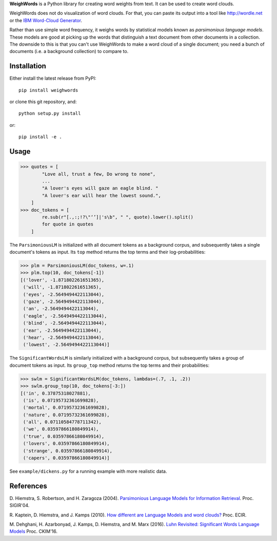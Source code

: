 **WeighWords** is a Python library for creating word weights from text. It can
be used to create word clouds.

WeighWords does not do visualization of word clouds. For that, you can paste
its output into a tool like http://wordle.net or the `IBM Word-Cloud Generator
<http://www.alphaworks.ibm.com/tech/wordcloud>`_.

Rather than use simple word frequency, it weighs words by statistical models
known as *parsimonious language models*. These models are good at picking up
the words that distinguish a text document from other documents in a
collection. The downside to this is that you can't use WeighWords to make a
word cloud of a single document; you need a bunch of documents (i.e. a
background collection) to compare to.


Installation
------------

Either install the latest release from PyPI::

    pip install weighwords

or clone this git repository, and::

    python setup.py install

or::

    pip install -e .

Usage
-----
>>> quotes = [
        "Love all, trust a few, Do wrong to none",
        ...
        "A lover's eyes will gaze an eagle blind. "
        "A lover's ear will hear the lowest sound.",
    ]
>>> doc_tokens = [
        re.sub(r"[.,:;!?\"‘’]|'s\b", " ", quote).lower().split()
        for quote in quotes
    ]

The ``ParsimoniousLM`` is initialized with all document tokens as a
background corpus, and subsequently takes a single document's tokens
as input. Its ``top`` method returns the top terms and their log-probabilities:

>>> plm = ParsimoniousLM(doc_tokens, w=.1)
>>> plm.top(10, doc_tokens[-1])
[('lover', -1.871802261651365),
 ('will', -1.871802261651365),
 ('eyes', -2.5649494422113044),
 ('gaze', -2.5649494422113044),
 ('an', -2.5649494422113044),
 ('eagle', -2.5649494422113044),
 ('blind', -2.5649494422113044),
 ('ear', -2.5649494422113044),
 ('hear', -2.5649494422113044),
 ('lowest', -2.5649494422113044)]

The ``SignificantWordsLM`` is similarly initialized with a background corpus,
but subsequently takes a group of document tokens as input. Its ``group_top``
method returns the top terms and their probabilities:

>>> swlm = SignificantWordsLM(doc_tokens, lambdas=(.7, .1, .2))
>>> swlm.group_top(10, doc_tokens[-3:])
[('in', 0.37875318027881),
 ('is', 0.07195732361699828),
 ('mortal', 0.07195732361699828),
 ('nature', 0.07195732361699828),
 ('all', 0.07110584778711342),
 ('we', 0.03597866180849914),
 ('true', 0.03597866180849914),
 ('lovers', 0.03597866180849914),
 ('strange', 0.03597866180849914),
 ('capers', 0.03597866180849914)]

See ``example/dickens.py`` for a running example with more realistic data.

References
----------
D. Hiemstra, S. Robertson, and H. Zaragoza (2004). `Parsimonious Language Models
for Information Retrieval
<http://citeseer.ist.psu.edu/viewdoc/summary?doi=10.1.1.4.5806>`_.
Proc. SIGIR'04.

R. Kaptein, D. Hiemstra, and J. Kamps (2010). `How different are Language Models
and word clouds? <http://riannekaptein.woelmuis.nl/2010/kapt-how10.pdf>`_
Proc. ECIR.

M. Dehghani, H. Azarbonyad, J. Kamps, D. Hiemstra, and M. Marx (2016).
`Luhn Revisited: Significant Words Language Models
<https://djoerdhiemstra.com/wp-content/uploads/cikm2016.pdf>`_
Proc. CKIM'16.
